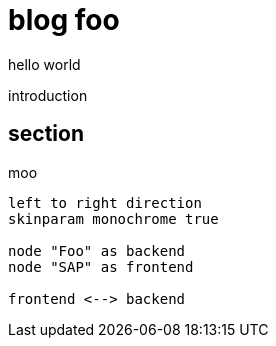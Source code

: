 :plantuml-server-url: https://www.plantuml.com/plantuml
:source-highlighter: rouge
:chapter-label:
:doctype: article

= blog foo
hello world

introduction

== section
moo

[plantuml, components, svg]
....
left to right direction
skinparam monochrome true

node "Foo" as backend
node "SAP" as frontend

frontend <--> backend
....